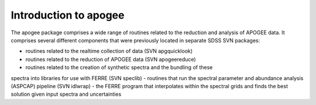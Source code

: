 
.. _intro:

Introduction to apogee
===============================

The apogee package comprises a wide range of routines related to the reduction and analysis
of APOGEE data. It comprises several different components that were previously located in
separate SDSS SVN packages:

- routines related to the realtime collection of data (SVN apgquicklook)
- routines related to the reduction of APOGEE data (SVN apogeereduce)
- routines related to the creation of synthetic spectra and the bundling of these 
spectra into libraries for use with FERRE (SVN speclib)
- routines that run the spectral parameter and abundance analysis (ASPCAP) pipeline (SVN idlwrap)
- the FERRE program that interpolates within the spectral grids and finds the best solution
given input spectra and uncertainties
